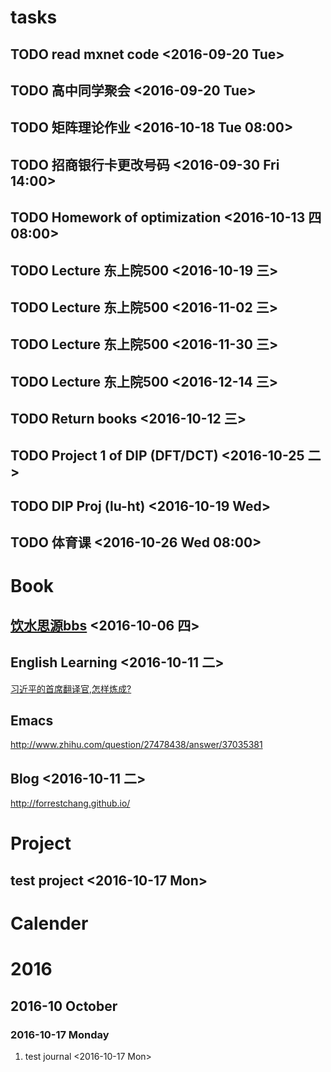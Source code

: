 * tasks
** TODO read mxnet code <2016-09-20 Tue>
** TODO 高中同学聚会 <2016-09-20 Tue>
** TODO 矩阵理论作业 <2016-10-18 Tue 08:00>
** TODO 招商银行卡更改号码 <2016-09-30 Fri 14:00>
** TODO Homework of optimization <2016-10-13 四 08:00>
** TODO Lecture 东上院500  <2016-10-19 三>
** TODO Lecture 东上院500  <2016-11-02 三>
** TODO Lecture 东上院500  <2016-11-30 三>
** TODO Lecture 东上院500  <2016-12-14 三>
** TODO Return books <2016-10-12 三>
** TODO Project 1 of DIP (DFT/DCT) <2016-10-25 二>
** TODO DIP Proj (lu-ht) <2016-10-19 Wed>
** TODO  体育课 <2016-10-26 Wed 08:00>
* Book
** [[https://bbs.sjtu.edu.cn/frame2.html][饮水思源bbs]] <2016-10-06 四>
** English Learning <2016-10-11 二>
   [[http://mp.weixin.qq.com/s?__biz=MjM5MjA4MjA4MA==&mid=210379138&idx=5&sn=d3ef8b76ddd680e22f0997cd511fc3c3&scene=23&srcid=1003SFZwvQQi6IMVnkx5YB4p#rd][习近平的首席翻译官,怎样炼成? ]]
** Emacs
   [[http://www.zhihu.com/question/27478438/answer/37035381]]
** Blog <2016-10-11 二>
   [[http://forrestchang.github.io/]]

* Project
** test project <2016-10-17 Mon>
* Calender
* 2016
** 2016-10 October
*** 2016-10-17 Monday
**** test journal <2016-10-17 Mon>
